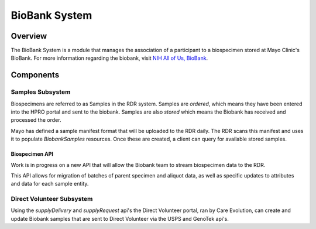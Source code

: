 BioBank System
************************************************************
.. TODO
   figure:: https://ipsumimage.appspot.com/640x360
   :align:  center
   :alt:    BioBank System

   Figure 1, BioBank System diagram.

Overview
============================================================
The BioBank System is a module that manages the association of a participant to a biospecimen stored at Mayo Clinic's BioBank. For more information regarding the biobank,
visit `NIH All of Us, BioBank <https://allofus.nih.gov/about/program-partners/biobank>`_.





Components
============================================================

Samples Subsystem
------------------------------------------------------------
Biospecimens are referred to as Samples in the RDR system. Samples are `ordered`, which means they have been entered into the HPRO portal
and sent to the biobank.
Samples are also `stored` which means the Biobank has received and processed the order.

Mayo has defined a sample manifest format that will be uploaded to the RDR daily. The RDR scans this manifest and uses it to populate `BiobankSamples` resources.
Once these are created, a client can query for available stored samples.

Biospecimen API
++++++++++++++++++++++++++++++++++++++++++++++++++++++++++++

Work is in progress on a new API that will allow the Biobank team to stream biospecimen data to the RDR.

This API allows for migration of batches of parent specimen and aliquot data, as well as specific updates to attributes
and data for each sample entity.

Direct Volunteer Subsystem
------------------------------------------------------------
Using the `supplyDelivery` and `supplyRequest` api's the Direct Volunteer portal, ran by Care Evolution, can create and update Biobank samples that are sent to
Direct Volunteer via the USPS and GenoTek api's.


